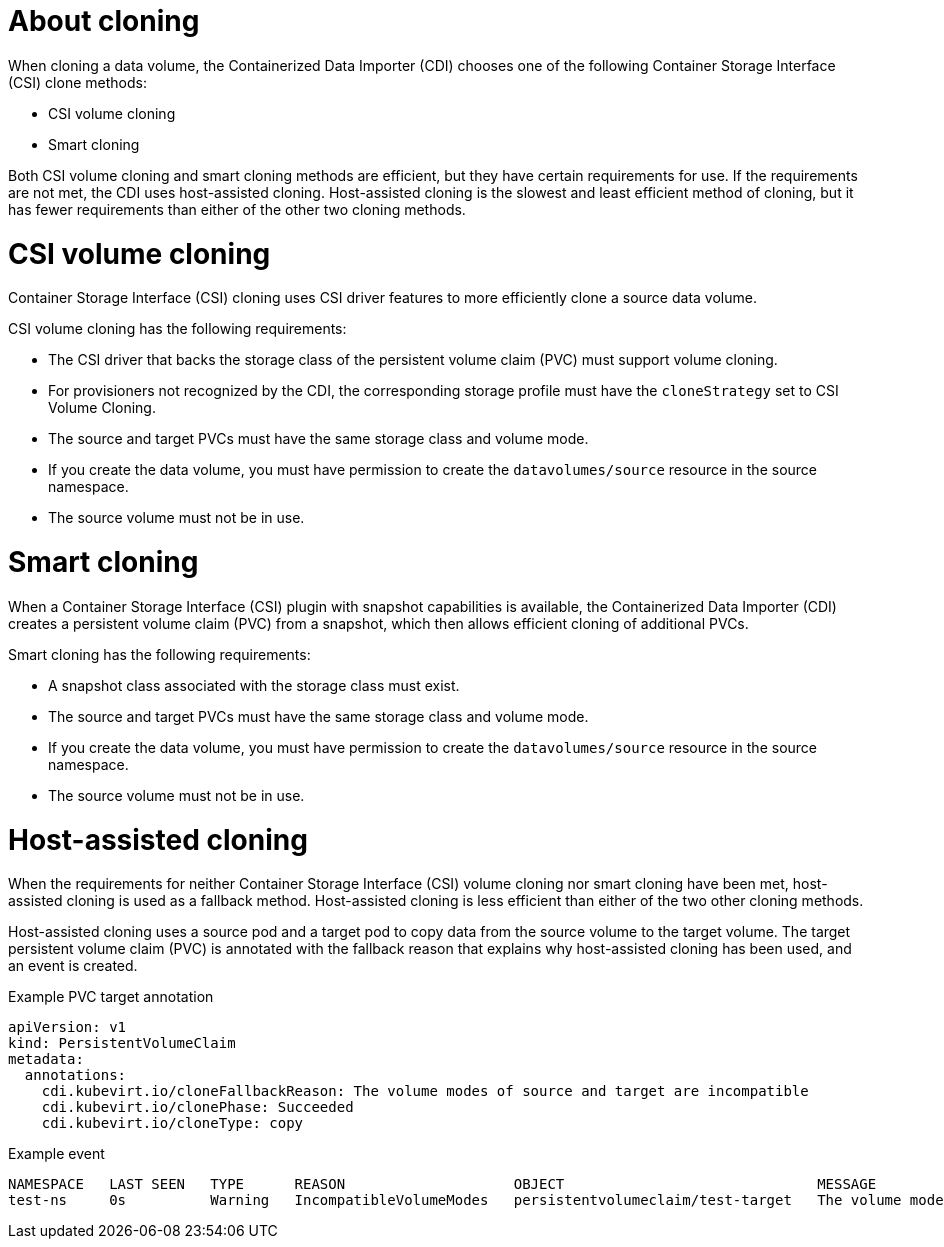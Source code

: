 // Module included in the following assemblies:
//
// * virt/virtual_machines/virt-creating-vms-by-cloning-pvcs.adoc

:_mod-docs-content-type: CONCEPT
[id="virt-about-cloning_{context}"]
= About cloning

When cloning a data volume, the Containerized Data Importer (CDI) chooses one of the following Container Storage Interface (CSI) clone methods:

* CSI volume cloning
* Smart cloning

Both CSI volume cloning and smart cloning methods are efficient, but they have certain requirements for use. If the requirements are not met, the CDI uses host-assisted cloning. Host-assisted cloning is the slowest and least efficient method of cloning, but it has fewer requirements than either of the other two cloning methods.

[id="csi-volume-cloning_{context}"]
= CSI volume cloning

Container Storage Interface (CSI) cloning uses CSI driver features to more efficiently clone a source data volume.

CSI volume cloning has the following requirements:

* The CSI driver that backs the storage class of the persistent volume claim (PVC) must support volume cloning.
* For provisioners not recognized by the CDI, the corresponding storage profile must have the `cloneStrategy` set to CSI Volume Cloning.
* The source and target PVCs must have the same storage class and volume mode.
* If you create the data volume, you must have permission to create the `datavolumes/source` resource in the source namespace.
* The source volume must not be in use.


[id="smart-cloning_{context}"]
= Smart cloning

When a Container Storage Interface (CSI) plugin with snapshot capabilities is available, the Containerized Data Importer (CDI) creates a persistent volume claim (PVC) from a snapshot, which then allows efficient cloning of additional PVCs.

Smart cloning has the following requirements:

* A snapshot class associated with the storage class must exist.
* The source and target PVCs must have the same storage class and volume mode.
* If you create the data volume, you must have permission to create the `datavolumes/source` resource in the source namespace.
* The source volume must not be in use.


[id="host-assisted-cloning_{context}"]
= Host-assisted cloning

When the requirements for neither Container Storage Interface (CSI) volume cloning nor smart cloning have been met, host-assisted cloning is used as a fallback method. Host-assisted cloning is less efficient than either of the two other cloning methods.

Host-assisted cloning uses a source pod and a target pod to copy data from the source volume to the target volume. The target persistent volume claim (PVC) is annotated with the fallback reason that explains why host-assisted cloning has been used, and an event is created.

.Example PVC target annotation

[source,yaml]
----
apiVersion: v1
kind: PersistentVolumeClaim
metadata:
  annotations:
    cdi.kubevirt.io/cloneFallbackReason: The volume modes of source and target are incompatible
    cdi.kubevirt.io/clonePhase: Succeeded
    cdi.kubevirt.io/cloneType: copy
----

.Example event

[source,terminal]
----
NAMESPACE   LAST SEEN   TYPE      REASON                    OBJECT                              MESSAGE
test-ns     0s          Warning   IncompatibleVolumeModes   persistentvolumeclaim/test-target   The volume modes of source and target are incompatible
----

